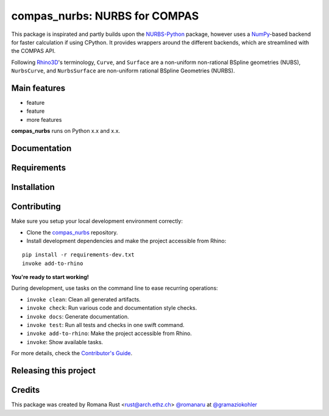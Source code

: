 ============================================================
compas_nurbs: NURBS for COMPAS
============================================================

.. start-badges

.. image:: https://img.shields.io/badge/License-MIT-blue.svg
    :target: https://github.com/gramaziokohler/compas_nurbs/blob/master/LICENSE
    :alt: License MIT

.. image:: https://travis-ci.org/gramaziokohler/compas_nurbs.svg?branch=master
    :target: https://travis-ci.org/gramaziokohler/compas_nurbs
    :alt: Travis CI

.. end-badges

This package is inspirated and partly builds upon the NURBS-Python_ package, however uses a NumPy_-based backend for faster calculation if using CPython.
It provides wrappers around the different backends, which are streamlined with the COMPAS API.

Following Rhino3D_'s terminology, ``Curve``, and ``Surface`` are a non-uniform non-rational BSpline geometries (NUBS), ``NurbsCurve``, and ``NurbsSurface`` are 
non-uniform rational BSpline Geometries (NURBS).

.. _NURBS-Python: https://github.com/orbingol/NURBS-Python
.. _NumPy: https://numpy.org/
.. _Rhino3D: https://www.rhino3d.com/


Main features
-------------

* feature
* feature
* more features

**compas_nurbs** runs on Python x.x and x.x.


Documentation
-------------

.. Explain how to access documentation: API, examples, etc.

..
.. optional sections:

Requirements
------------

.. Write requirements instructions here


Installation
------------

.. Write installation instructions here


Contributing
------------

Make sure you setup your local development environment correctly:

* Clone the `compas_nurbs <https://github.com/gramaziokohler/compas_nurbs>`_ repository.
* Install development dependencies and make the project accessible from Rhino:

::

    pip install -r requirements-dev.txt
    invoke add-to-rhino

**You're ready to start working!**

During development, use tasks on the
command line to ease recurring operations:

* ``invoke clean``: Clean all generated artifacts.
* ``invoke check``: Run various code and documentation style checks.
* ``invoke docs``: Generate documentation.
* ``invoke test``: Run all tests and checks in one swift command.
* ``invoke add-to-rhino``: Make the project accessible from Rhino.
* ``invoke``: Show available tasks.

For more details, check the `Contributor's Guide <CONTRIBUTING.rst>`_.


Releasing this project
----------------------

.. Write releasing instructions here


.. end of optional sections
..

Credits
-------------

This package was created by Romana Rust <rust@arch.ethz.ch> `@romanaru <https://github.com/romanaru>`_ at `@gramaziokohler <https://github.com/gramaziokohler>`_
